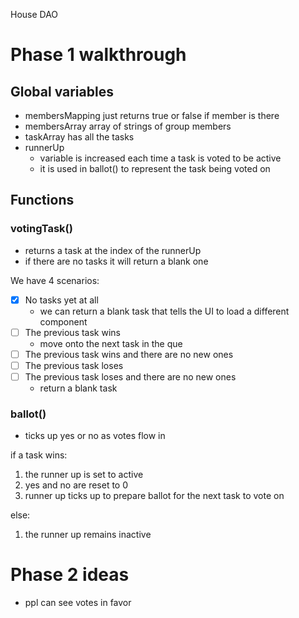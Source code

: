 House DAO

* Phase 1 walkthrough
** Global variables
- membersMapping
  just returns true or false if member is there
- membersArray
  array of strings of group members
- taskArray
  has all the tasks
- runnerUp
  - variable is increased each time a task is voted to be active
  - it is used in ballot() to represent the task being voted on
** Functions
*** votingTask()
- returns a task at the index of the runnerUp
- if there are no tasks it will return a blank one
We have 4 scenarios:
- [X] No tasks yet at all
  - we can return a blank task that tells the UI to load a different component
- [ ] The previous task wins
  - move onto the next task in the que
- [ ] The previous task wins and there are no new ones
- [ ] The previous task loses
- [ ] The previous task loses and there are no new ones
  - return a blank task
*** ballot()
- ticks up yes or no as votes flow in
if a task wins:
1. the runner up is set to active
2. yes and no are reset to 0
3. runner up ticks up to prepare ballot for the next task to vote on
else:
1. the runner up remains inactive

* Phase 2 ideas
- ppl can see votes in favor
